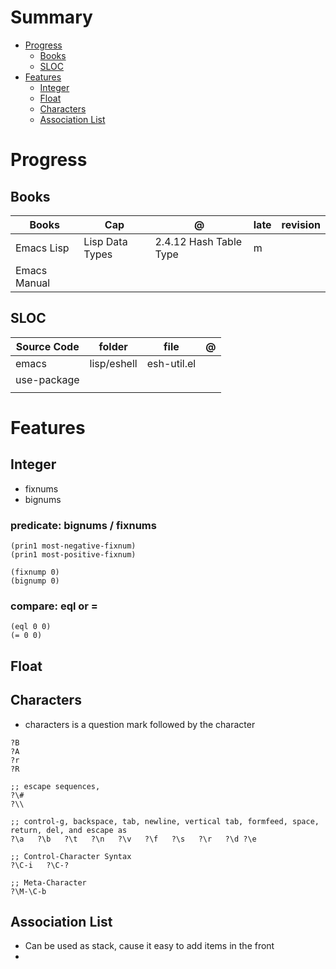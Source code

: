 #+TILE: Emacs Lisp Programming Language - Study Annotations

* Summary
  :PROPERTIES:
  :TOC:      :include all :depth 2 :ignore this
  :END:
:CONTENTS:
- [[#progress][Progress]]
  - [[#books][Books]]
  - [[#sloc][SLOC]]
- [[#features][Features]]
  - [[#integer][Integer]]
  - [[#float][Float]]
  - [[#characters][Characters]]
  - [[#association-list][Association List]]
:END:
* Progress
** Books
   | Books        | Cap             | @                      | late | revision |
   |--------------+-----------------+------------------------+------+----------|
   | Emacs Lisp   | Lisp Data Types | 2.4.12 Hash Table Type | m    |          |
   | Emacs Manual |                 |                        |      |          |

** SLOC
   | Source Code | folder      | file        | @ |
   |-------------+-------------+-------------+---|
   | emacs       | lisp/eshell | esh-util.el |   |
   | use-package |             |             |   |
   |             |             |             |   |

* Features
** Integer
   - fixnums
   - bignums

*** predicate: bignums / fixnums
    #+begin_src elisp
    (prin1 most-negative-fixnum)
    (prin1 most-positive-fixnum)

    (fixnump 0)
    (bignump 0)
    #+end_src

*** compare: eql or =
    #+begin_src elisp
    (eql 0 0)
    (= 0 0)
    #+end_src

** Float
** Characters
   - characters is a question mark followed by the character
   #+begin_src elisp
   ?B
   ?A
   ?r
   ?R

   ;; escape sequences,
   ?\#
   ?\\

   ;; control-g, backspace, tab, newline, vertical tab, formfeed, space, return, del, and escape as
   ?\a   ?\b   ?\t   ?\n   ?\v   ?\f   ?\s   ?\r   ?\d ?\e

   ;; Control-Character Syntax
   ?\C-i   ?\C-?

   ;; Meta-Character
   ?\M-\C-b
   #+end_src
** Association List
   - Can be used as stack, cause it easy to add items in the front
   -
